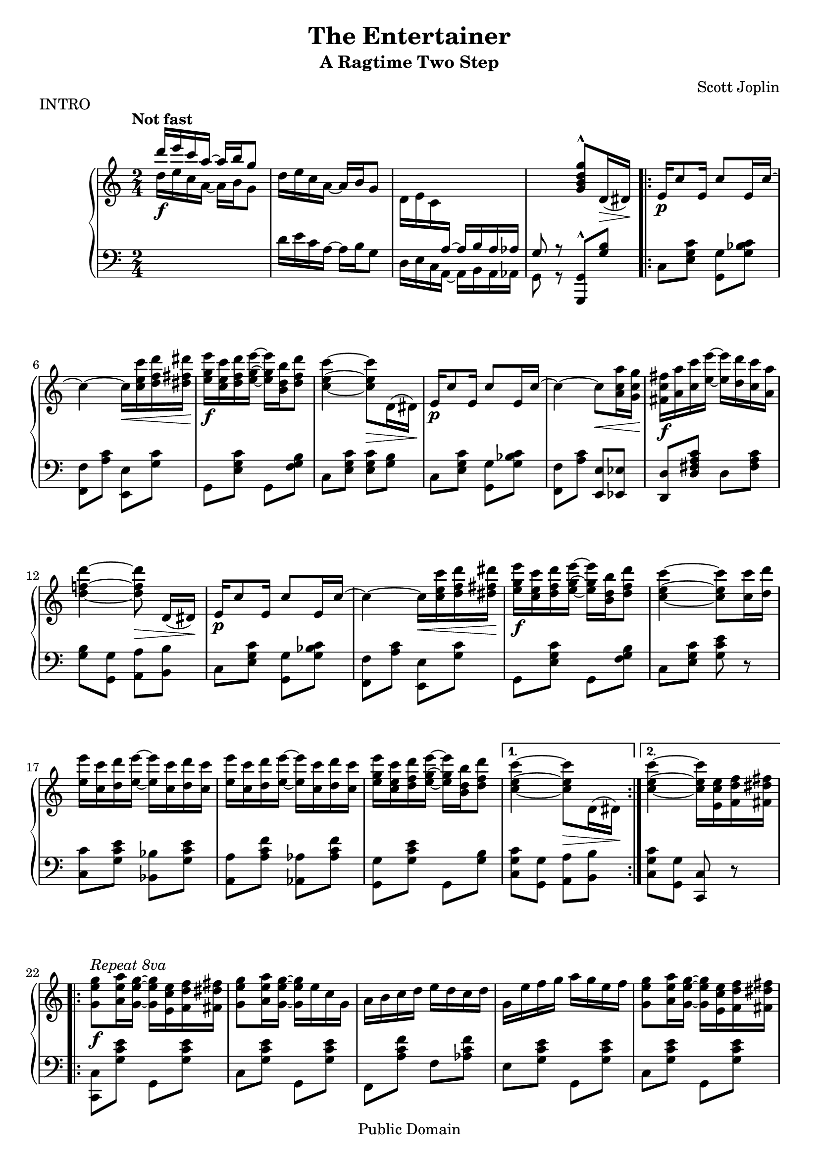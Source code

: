 \version "2.19.32"

\header {
  title = "The Entertainer"
  subtitle = "A Ragtime Two Step"
  composer = "Scott Joplin"
  piece = "INTRO"

  mutopiatitle = "The Entertainer"
  mutopiacomposer = "JoplinS"
  mutopiainstrument = "Piano"
  date = "c. 1902"
  style = "Jazz"
  copyright = "Public Domain"
  source = "Reproduction of original edition (1902)"

  maintainer = "Chris Sawer"
  maintainerEmail = "chris@mutopiaproject.org"
  maintainerWeb = "http://www.whitewillow.co.uk/"

  footer = "Mutopia-2008/12/21-263"
  tagline = \markup { \override #'(box-padding . 1.0) \override #'(baseline-skip . 2.7) \box \center-column { \small \line { Sheet music from \with-url #"http://www.MutopiaProject.org" \line { \teeny www. \hspace #-1.0 MutopiaProject \hspace #-1.0 \teeny .org \hspace #0.5 } • \hspace #0.5 \italic Free to download, with the \italic freedom to distribute, modify and perform. } \line { \small \line { Typeset using \with-url #"http://www.LilyPond.org" \line { \teeny www. \hspace #-1.0 LilyPond \hspace #-1.0 \teeny .org } by \maintainer \hspace #-1.0 . \hspace #0.5 Reference: \footer } } \line { \teeny \line { This sheet music has been placed in the public domain by the typesetter, for details see: \hspace #-0.5 \with-url #"http://creativecommons.org/licenses/publicdomain" http://creativecommons.org/licenses/publicdomain } } } }
}

global = {
  \key c \major
  \time 2/4
  \tempo "Not fast"
}

top = \relative c' {
  \global
  \clef treble

  \voiceOne
  d''16 e c a ~ a b g8 | %1
  \oneVoice
  d16 e c a ~ a b g8 |

  d16 e c \change Staff = "down" \voiceOne a ~ a b a as |
  g8 r \change Staff = "up" \oneVoice   <g'' d b g>^^ d,16(\> dis)\! |

  \repeat volta 2 {
    e16\p c'8 e,16 c'8 e,16 c' ~ | %5
    c4 ~ c16\< <c' e, c> <d f, d> <dis fis, dis>\! |
    <e g, e>\f <c e, c> <d f, d> <e g, e> ~ <e g, e> <b d, b> <d f, d>8 |
    <c e, c>4 ~ <c e, c>8\> d,,16( dis)\! |
    e16\p c'8 e,16 c'8 e,16 c' ~ | %9
    c4 ~ c8\< <a' c, a>16 <g c, g>\! |
    <fis c fis,>16\f <a a,> <c c,> <e e,> ~ <e e,> <d d,> <c c,> <a a,> |
    <d f,! d>4 ~ <d f, d>8\> d,,16([ dis)]\! |
    e16\p c'8 e,16 c'8 e,16 c' ~ | %13
    c4 ~ c16\< <c' e, c> <d f, d> <dis fis, dis>\! |
    <e g, e>\f <c e, c> <d f, d> <e g, e> ~ <e g, e> <b d, b> <d f, d>8 |
    <c e, c>4 ~ <c e, c>8 <c c,>16 <d d,> |
    <e e,> <c c,> <d d,> <e e,> ~ <e e,> <c c,> <d d,> <c c,> |      %17
    <e e,> <c c,> <d d,> <e e,> ~ <e e,> <c c,> <d d,> <c c,> |
    <e g, e> <c e, c> <d f, d> <e g, e> ~ <e g, e> <b d, b> <d f, d>8 |
  } \alternative {
    {
      <c e, c>4 ~ <c e, c>8\> d,,16( dis)\!
    }
    { <c'' e, c>4 ~ <c e, c>16 <e, c e,> <f d f,> <fis dis fis,> }    %21
  }

  \break

  \repeat volta 2 {
    <g e g,>8^\markup \italic "Repeat 8va" \f <a e a,>16 <g e g,> ~ <g e g,> <e c e,> <f d f,> <fis dis fis,> |
    <g e g,>8 <a e a,>16 <g e g,> ~ <g e g,> e c g |
    a b c d e d c d |
    g, e' f g a g e f | %25
    <g e g,>8 <a e a,>16 <g e g,> ~ <g e g,> <e c e,> <f d f,> <fis dis fis,> |
    <g e g,>8 <a e a,>16 <g e g,> ~ <g e g,> g a ais |
    <b g d> <b g d>8 <b fis c>16 ~ <b fis c> a <fis c> d |
    <g b,>4 ~ <g b,>16 <e c e,> <f d f,> <fis dis fis,> | %29
    <g e g,>8\p <a e a,>16 <g e g,> ~ <g e g,> <e c e,> <f d f,> <fis dis fis,> |
    <g e g,>8 <a e a,>16 <g e g,> ~ <g e g,> e c g |
    a b c d e d c d |
    c4 ~ c16\> g fis g\! | %33
    c8\p a16 c ~ c a c a |
    g\< c e g ~ g e c\! g |
    <a fis>8 <c fis,> <e f,>16 <d f,>8 <c e,>16 ~ |
  } \alternative {
    { <c e,>4 ~ <c e,>16 \ottava #1 <e' c e,> <f d f,> <fis dis fis,> \ottava #0 } %37
    { <c, e,>4 ~ <c e,>8\> d,16 dis\! }
  }

  \bar "||"

  e16\p c'8 e,16 c'8 e,16 c' ~ |
  c4 ~ c16\< <c' e, c> <d f, d> <dis fis, dis>\! |
  <e g, e>\f <c e, c> <d f, d> <e g, e> ~ <e g, e> <b d, b> <d f, d>8 | %41
  <c e, c>4 ~ <c e, c>8\> d,,16( dis)\! |
  e16\p c'8 e,16 c'8 e,16 c' ~ |
  c4 ~ c8\< <a' c, a>16 <g c, g>\! |
  <fis c fis,>16\f <a a,> <c c,> <e e,> ~ <e e,> <d d,> <c c,> <a a,> | %45
  <d f,! d>4 ~ <d f, d>8\> d,,16([ dis)]\! |
  e16\p c'8 e,16 c'8 e,16 c' ~ |
  c4 ~ c16\< <c' e, c> <d f, d> <dis fis, dis>\! |
  <e g, e>\f <c e, c> <d f, d> <e g, e> ~ <e g, e> <b d, b> <d f, d>8 | %49
  <c e, c>4 ~ <c e, c>8 <c c,>16 <d d,> |
  <e e,> <c c,> <d d,> <e e,> ~ <e e,> <c c,> <d d,> <c c,> |
  <e e,> <c c,> <d d,> <e e,> ~ <e e,> <c c,> <d d,> <c c,> |
  <e g, e> <c e, c> <d f, d> <e g, e> ~ <e g, e> <b d, b> <d f, d>8 | %53
  <c e, c>4 <c e, c>8 r |

  \key f \major

  \repeat volta 2 {
    <a f>16\f gis <a f>8 ~ <a f> <c a f> |
    << { <d bes f>2 } \\ { r8 bes,16 a bes c d8 } >> |
    <f d>16 e <f d>8 ~ <f d> <a f d> | %57
    << { <bes g d>4 ~ <bes g d>8. g16 } \\ { r8 g,16 fis g a bes8 } >> |
    d8 g16 d ~ d g d8 |
    c4 f |
    e16 gis b e ~ e d b! c | %61
    a4 bes! |
    <a f>16 gis <a f>8 ~ <a f> <c a f> |
    << { <d bes f>2 } \\ { r8 bes,16 a bes c d8 } >> |
    <f d>16 e <f d>8 ~ <f d> <a f d> | %65
    << { <bes g d>4 ~ <bes g d>8. g16 } \\ { r8 g,16 fis g a bes8 } >> |
    d8 g16 d ~ d g d8 |
    c4\< <f b, gis>8.\fz\!\> f16\! |
    <<
      { \stemDown <a c, a>16\f <c c,>8 <g bes,>16 ~ \stemUp g c, d e }
      \\ { s8. \hideNotes bes4*1/4 ~ \unHideNotes bes8 bes }
    >> | %69 - slight kludge
  } \alternative {
    { <f' a,>8 b,16( c d e f g) }
    { <f a,>8 r <f' c a f> r }
  }

  \key c \major
  \bar "||"

  \break

  c,8 a16 c ~ c a c a |
  g c e g ~ g e c g | %73
  <a fis>8 <c fis,> <e f,>16 <d f,>8 <c e,>16 ~ |
  <c e,>4 <c' g e c>8 r |

  \repeat volta 2 {
    <f,, d> <e cis>16 <f d> ~ <f d> <e cis> <f d>8 |
    r16 a <d f,> a c d c a | %77
    <g e>8 <fis dis>16 <g e> ~ <g e> <fis dis> <g e>8 |
    r16 c <e g,> c d e d c |
    <d b>8 <cis ais>16 <d b> ~ <d b> <cis ais> <d b>8 |
    r16 f <a b,> f g a g f | %81
    <c' c,> <c c,> <c c,>4 <a c,>8 |
    <g c,> <g, e>16 <g e> <g e>8 <g e> |
    <f d> <e cis>16 <f d> ~ <f d> <e cis> <f d>8 |
    r16 a <d f,> a c d c a | %85
    <g e>8 <fis dis>16 <g e> ~ <g e> <fis dis> <g e>8 |
    r16 c <e g,> c d e d c |
    a gis a <g' a,> ~ <g a,> <f a,>8 <c a>16 |
    <e g,> dis e a ~ a c g e | %89
    <c fis,>8 <c fis,> <e b f>16 <d b f>8 <c g e>16 ~ |
  } \alternative {
    { <c g e>8 <g e>16 <g e> <g e>8 <g e> }
    { <c g e>4 <c' g e c>8 r }
  }
  \bar "|."
}

bottom = \relative c {
  \global
  \clef bass
  \change Staff = "up" \voiceTwo
  d''16 \f e c a ~ a b g8 | %1
  \change Staff = "down" \oneVoice
  d16 e c a ~ a b g8 |
  \voiceTwo
  d16 e c a ~ a b a as |
  g8 r \oneVoice <g g,>^^ <b' g>

  \stemNeutral
  \repeat volta 2 {
    c, <c' g e> <g g,> <c bes g> | %5
    <f, f,> <c' a> <e, e,> <c' g> |
    g, <c' g e> g, <b' g f> |
    c, <c' g e> <c g e> <b g> |
    c, <c' g e> <g g,> <c bes g> | %9
    <f, f,> <c' a> <e, e,> <es es,> |
    <d d,> <c' a fis d> d, <c' a fis> |
    <b g> <g g,> <a a,> <b b,> |
    c, <c' g e> <g g,> <c bes g> | %13
    <f, f,> <c' a> <e, e,> <c' g> |
    g, <c' g e> g, <b' g f> |
    c, <c' g e> <e c g> r |
    <c c,> <e c g> <bes bes,> <e c g> | %17
    <a, a,> <f' c a> <as, as,> <f' c as> |
    <g, g,> <e' c g> g,, <b' g> |
  } \alternative {
    { <c g c,> <g g,> <a a,> <b b,> }
    { <c g c,> <g g,> <c, c,> r } %21
  }

  \repeat volta 2 {
    <c c,> <e' c g> g,, <e'' c g> |
    c, <e' c g> g,, <e'' c g> |
    f,, <f'' c a> f, <f' c as> |
    e, <e' c g> g,, <e'' c g> | %25
    c, <e' c g> g,, <e'' c g> |
    c, <e' c g> e, es |
    d <d' b g> d, <d' c a> |
    <d b g> <f,! f,!>^^ <e e,>^^ <d d,>^^ | %29
    <c c,>^^ <e' c g> g,, <e'' c g> |
    c, <e' c g> g,, <e'' c g> |
    f,, <f'' c a> f, <f' c as> |
    e, <e' c g> c, <e' c bes> | %33
    <f c a f> <f c a f> <dis c a fis> <dis c a fis> |
    <e c g> <e c g> <e c g> <e c g> |
    <c d,> <a d,> <b g> <b g> |
  } \alternative {
    { <c c,> <g g,>^^ <e e,>^^ <d d,>^^ } %37
    { <c' c,> <g g,> <c, c,> r }
  }

  \bar "||"

  c <c' g e> <g g,> <c bes g> |
  <f, f,> <c' a> <e, e,> <c' g> |
  g, <c' g e> g, <b' g f> | %41
  c, <c' g e> <c g e> <b g> |
  c, <c' g e> <g g,> <c bes g> |
  <f, f,> <c' a> <e, e,> <es es,> |
  <d d,> <c' a fis d> d, <c' a fis> | %45
  <b g> <g g,> <a a,> <b b,> |
  c, <c' g e> <g g,> <c bes g> |
  <f, f,> <c' a> <e, e,> <c' g> |
  g, <c' g e> g, <b' g f> | %49
  c, <c' g e> <e c g> r |
  <c c,> <e c g> <bes bes,> <e c g> |
  <a, a,> <f' c a> <as, as,> <f' c as> |
  <g, g,> <e' c g> g,, <b' g> | %53
  <c g c,> <g g,> <c, c,> r |

  \key f \major

  \repeat volta 2 {
    f, <f'' c a> c, <f' c a> |
    bes,, <f'' d bes> f, <f' d bes> |
    d,, <f'' d a> a,, <f'' d a> | %57
    g,, <d'' bes> d, <d' bes> |
    <bes bes,> <d bes> <g, g,> <gis gis,> |
    <a a,> <f' c a> d, <f' d a> |
    e, <e' d b> gis, <e' d b> | %61
    <e c a>4 << { <e c g!> } \\ { g,8 c, } >> |
    f,8 <f'' c a> c, <f' c a> |
    bes,, <f'' d bes> f, <f' d bes> |
    d,, <f'' d a> a,, <f'' d a> | %65
    g,, <d'' bes> d, <d' bes> |
    <bes bes,> <d bes> <g, g,> <gis gis,> |
    <a a,>16 <f f,> <e e,> <d d,> <des des,>4 |
    <c c,>8 <f' c a> <c c,> <c, c,> | %69
  } \alternative {
    { <f f,> r r4 }
    { <f f,>8 r <f, f,> r }
  }

  \key c \major
  \bar "||"

  <f'' c a f> <f c a f> <dis c a fis> <dis c a fis> |
  <e c g> <e c g> <e c g> <e c g> | %73
  <c d,> <a d,> <b g> <b g> |
  <c c,>4 <c, c,>8 r |

  \repeat volta 2 {
    f, <a' f> a, <a' f> |
    f, <a' f> a, <a' f> | %77
    c, <c' g e> g, <c' g e> |
    c, <c' g e> g, <c' g e> |
    g, <b' g f> b, <b' g f> |
    g, <b' g f> d, <b' g f> | %81
    <c fis, dis> <c fis, dis>4 <c fis, dis>8 |
    <c g e> r r4 |
    f,,8 <a' f> a, <a' f> |
    f, <a' f> a, <a' f> | %85
    c, <c' g e> g, <c' g e> |
    c, <c' g e> g, <c' g e> |
    <f, f,> <d d,> <e e,> <f f,> |
    <g g,> <e' c g> <dis c fis,> <e c g> | %89
    <a, a,> <d, d,> <g g,> <b b,> |
  } \alternative {
    { <c c,> r r4 }
    { <c c,>8 <g g,> <c, c,> r }
  }
  \bar "|."
}

\score {
  \new PianoStaff <<
    \new Staff = "up" \top
    \new Staff = "down" \bottom
  >>

  \layout {}
}

\score {
  \context PianoStaff <<
    \context Staff = "up"
    \unfoldRepeats \top
    \context Staff = "down"
    \unfoldRepeats \bottom
  >>

  \midi {
    \tempo 4 = 72
    \context {
      \Voice
      \remove Dynamic_performer
    }
  }
}
